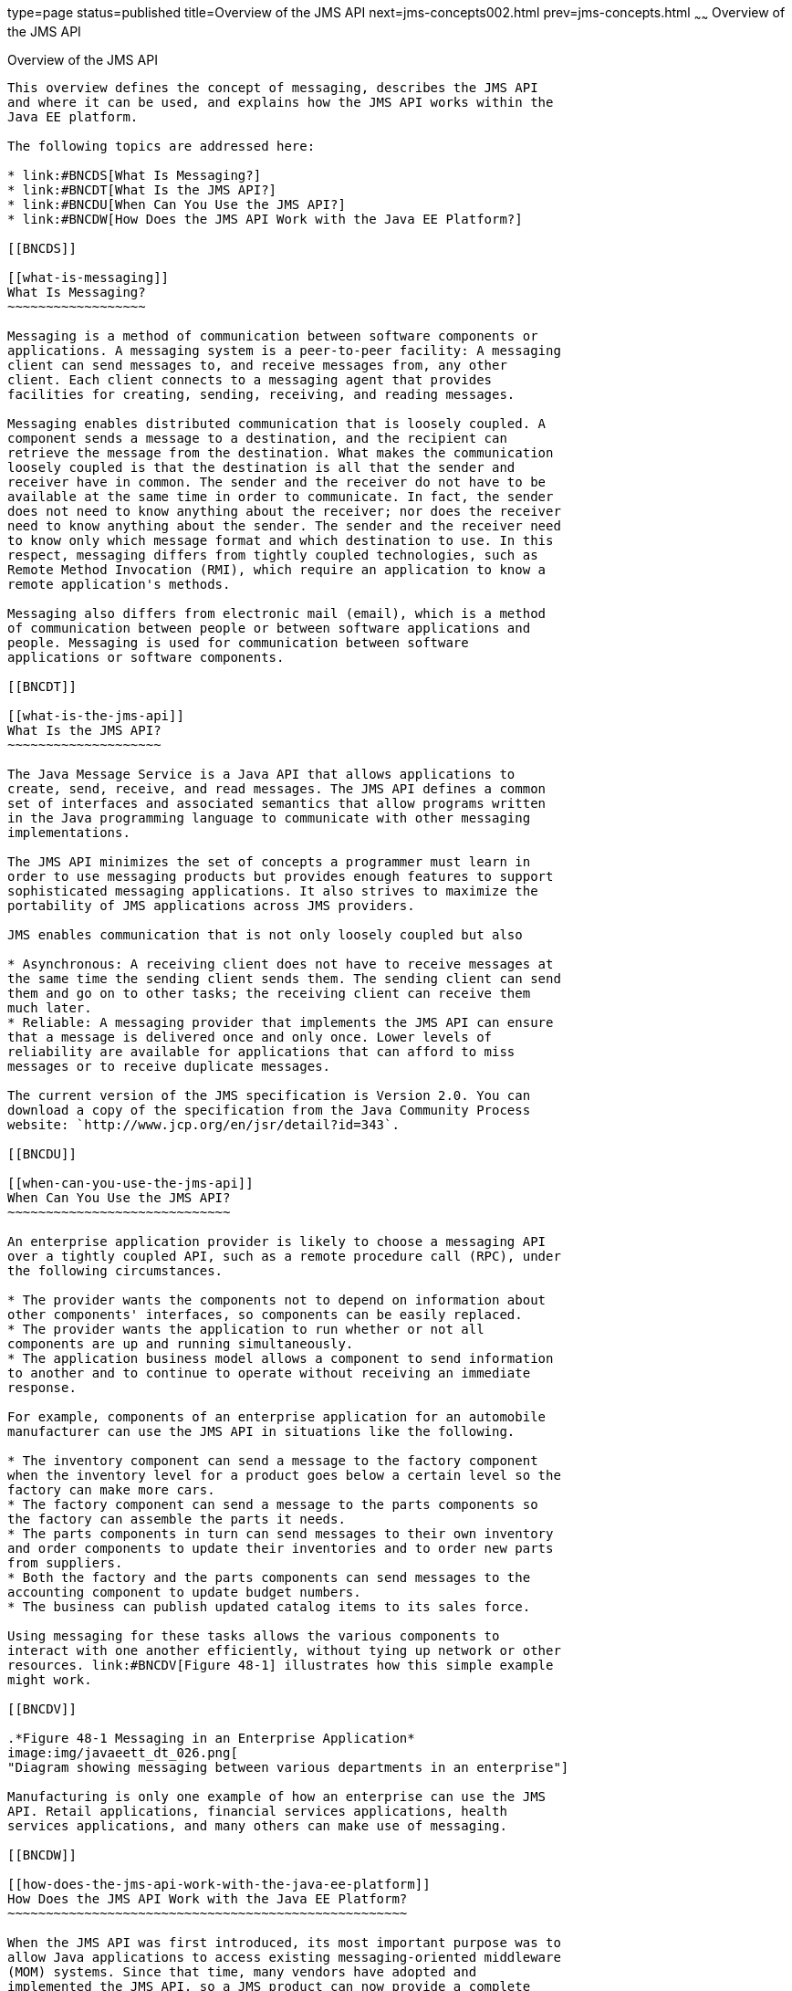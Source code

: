 type=page
status=published
title=Overview of the JMS API
next=jms-concepts002.html
prev=jms-concepts.html
~~~~~~
Overview of the JMS API
=======================

[[BNCDR]]

[[overview-of-the-jms-api]]
Overview of the JMS API
-----------------------

This overview defines the concept of messaging, describes the JMS API
and where it can be used, and explains how the JMS API works within the
Java EE platform.

The following topics are addressed here:

* link:#BNCDS[What Is Messaging?]
* link:#BNCDT[What Is the JMS API?]
* link:#BNCDU[When Can You Use the JMS API?]
* link:#BNCDW[How Does the JMS API Work with the Java EE Platform?]

[[BNCDS]]

[[what-is-messaging]]
What Is Messaging?
~~~~~~~~~~~~~~~~~~

Messaging is a method of communication between software components or
applications. A messaging system is a peer-to-peer facility: A messaging
client can send messages to, and receive messages from, any other
client. Each client connects to a messaging agent that provides
facilities for creating, sending, receiving, and reading messages.

Messaging enables distributed communication that is loosely coupled. A
component sends a message to a destination, and the recipient can
retrieve the message from the destination. What makes the communication
loosely coupled is that the destination is all that the sender and
receiver have in common. The sender and the receiver do not have to be
available at the same time in order to communicate. In fact, the sender
does not need to know anything about the receiver; nor does the receiver
need to know anything about the sender. The sender and the receiver need
to know only which message format and which destination to use. In this
respect, messaging differs from tightly coupled technologies, such as
Remote Method Invocation (RMI), which require an application to know a
remote application's methods.

Messaging also differs from electronic mail (email), which is a method
of communication between people or between software applications and
people. Messaging is used for communication between software
applications or software components.

[[BNCDT]]

[[what-is-the-jms-api]]
What Is the JMS API?
~~~~~~~~~~~~~~~~~~~~

The Java Message Service is a Java API that allows applications to
create, send, receive, and read messages. The JMS API defines a common
set of interfaces and associated semantics that allow programs written
in the Java programming language to communicate with other messaging
implementations.

The JMS API minimizes the set of concepts a programmer must learn in
order to use messaging products but provides enough features to support
sophisticated messaging applications. It also strives to maximize the
portability of JMS applications across JMS providers.

JMS enables communication that is not only loosely coupled but also

* Asynchronous: A receiving client does not have to receive messages at
the same time the sending client sends them. The sending client can send
them and go on to other tasks; the receiving client can receive them
much later.
* Reliable: A messaging provider that implements the JMS API can ensure
that a message is delivered once and only once. Lower levels of
reliability are available for applications that can afford to miss
messages or to receive duplicate messages.

The current version of the JMS specification is Version 2.0. You can
download a copy of the specification from the Java Community Process
website: `http://www.jcp.org/en/jsr/detail?id=343`.

[[BNCDU]]

[[when-can-you-use-the-jms-api]]
When Can You Use the JMS API?
~~~~~~~~~~~~~~~~~~~~~~~~~~~~~

An enterprise application provider is likely to choose a messaging API
over a tightly coupled API, such as a remote procedure call (RPC), under
the following circumstances.

* The provider wants the components not to depend on information about
other components' interfaces, so components can be easily replaced.
* The provider wants the application to run whether or not all
components are up and running simultaneously.
* The application business model allows a component to send information
to another and to continue to operate without receiving an immediate
response.

For example, components of an enterprise application for an automobile
manufacturer can use the JMS API in situations like the following.

* The inventory component can send a message to the factory component
when the inventory level for a product goes below a certain level so the
factory can make more cars.
* The factory component can send a message to the parts components so
the factory can assemble the parts it needs.
* The parts components in turn can send messages to their own inventory
and order components to update their inventories and to order new parts
from suppliers.
* Both the factory and the parts components can send messages to the
accounting component to update budget numbers.
* The business can publish updated catalog items to its sales force.

Using messaging for these tasks allows the various components to
interact with one another efficiently, without tying up network or other
resources. link:#BNCDV[Figure 48-1] illustrates how this simple example
might work.

[[BNCDV]]

.*Figure 48-1 Messaging in an Enterprise Application*
image:img/javaeett_dt_026.png[
"Diagram showing messaging between various departments in an enterprise"]

Manufacturing is only one example of how an enterprise can use the JMS
API. Retail applications, financial services applications, health
services applications, and many others can make use of messaging.

[[BNCDW]]

[[how-does-the-jms-api-work-with-the-java-ee-platform]]
How Does the JMS API Work with the Java EE Platform?
~~~~~~~~~~~~~~~~~~~~~~~~~~~~~~~~~~~~~~~~~~~~~~~~~~~~

When the JMS API was first introduced, its most important purpose was to
allow Java applications to access existing messaging-oriented middleware
(MOM) systems. Since that time, many vendors have adopted and
implemented the JMS API, so a JMS product can now provide a complete
messaging capability for an enterprise.

The JMS API is an integral part of the Java EE platform, and application
developers can use messaging with Java EE components. JMS 2.0 is part of
the Java EE 7 release.

The JMS API in the Java EE platform has the following features.

* Application clients, Enterprise JavaBeans (EJB) components, and web
components can send or synchronously receive a JMS message. Application
clients can in addition set a message listener that allows JMS messages
to be delivered to it asynchronously by being notified when a message is
available.
* Message-driven beans, which are a kind of enterprise bean, enable the
asynchronous consumption of messages in the EJB container. An
application server typically pools message-driven beans to implement
concurrent processing of messages.
* Message send and receive operations can participate in Java
Transaction API (JTA) transactions, which allow JMS operations and
database accesses to take place within a single transaction.

The JMS API enhances the other parts of the Java EE platform by
simplifying enterprise development, allowing loosely coupled, reliable,
asynchronous interactions among Java EE components and legacy systems
capable of messaging. A developer can easily add new behavior to a Java
EE application that has existing business events by adding a new
message-driven bean to operate on specific business events. The Java EE
platform, moreover, enhances the JMS API by providing support for JTA
transactions and allowing for the concurrent consumption of messages.
For more information, see the Enterprise JavaBeans specification, v3.2.

The JMS provider can be integrated with the application server using the
Java EE Connector architecture. You access the JMS provider through a
resource adapter. This capability allows vendors to create JMS providers
that can be plugged in to multiple application servers, and it allows
application servers to support multiple JMS providers. For more
information, see the Java EE Connector architecture specification, v1.7.
